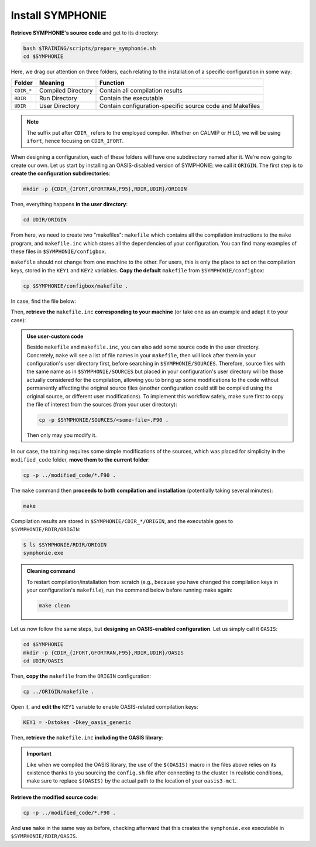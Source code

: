 Install SYMPHONIE
=================

**Retrieve SYMPHONIE's source code** and get to its directory:

.. code:: bash

   bash $TRAINING/scripts/prepare_symphonie.sh
   cd $SYMPHONIE


Here, we drag our attention on three folders, each relating to the installation of a
specific configuration in some way:

.. list-table::
   :header-rows: 1

   * - Folder
     - Meaning
     - Function
   * - ``CDIR_*``
     - Compiled Directory
     - Contain all compilation results
   * - ``RDIR``
     - Run Directory
     - Contain the executable
   * - ``UDIR``
     - User Directory
     - Contain configuration-specific source code and Makefiles


.. note::

   The suffix put after ``CDIR_`` refers to the employed compiler. Whether on CALMIP
   or HILO, we will be using ``ifort``, hence focusing on ``CDIR_IFORT``.


When designing a configuration, each of these folders will have one subdirectory
named after it. We're now going to create our own. Let us start by installing an
OASIS-disabled version of SYMPHONIE: we call it ``ORIGIN``. The first step is to
**create the configuration subdirectories**:

.. code:: bash

   mkdir -p {CDIR_{IFORT,GFORTRAN,F95},RDIR,UDIR}/ORIGIN


Then, everything happens **in the user directory**:

.. code:: bash

   cd UDIR/ORIGIN


From here, we need to create two "makefiles": ``makefile`` which contains all the
compilation instructions to the ``make`` program, and ``makefile.inc`` which stores all
the dependencies of your configuration. You can find many examples of these files in
``$SYMPHONIE/configbox``.

``makefile`` should not change from one machine to the other. For users, this is only
the place to act on the compilation keys, stored in the ``KEY1`` and ``KEY2`` variables.
**Copy the default** ``makefile`` from ``$SYMPHONIE/configbox``:

.. code:: bash

   cp $SYMPHONIE/configbox/makefile .


In case, find the file below:

.. dropdown:: ``makefile``

   .. code:: make

      #__________________________________________________________
      # Compilation du modele Symphonie
      #__________________________________________________________
      #
      # Les fichiers *.o *.f90 vont dans ../CDIR et l'executable main dans RDIR
      # Commande pour lancer la simulation sous RDIR: main
      #
      #__________________________________________________________
      # Liste des etiquettes de compilation: parametrer KEY1
      #__________________________________________________________
      # Les etiquettes de compilation sont des lignes du type
      # #ifdef name, #endif, introduites dans le code, servant �
      # d�limiter des portions de routines qui seront prises en compte
      # ou au contraire ignorees par la comilation
      #
      # KEY1 = -Dstokes -Dsimple_precision
      KEY1 = -Dstokes
      # KEY1 = -Dzeroadvection
      # KEY1 = -Dwb4p
      # KEY1 = -Dlimiteur_o4
      # KEY1 = -Dkey_oasis_sym_sym
      # KEY1 = -Dkey_oasis -Dkey_oasis_symp_surfex
      # KEY1 = -Dkey_sedim -Dkey_sedim_mixsed -Dkey_substance
      # KEY1 = -Dsplit_mpi
      #__________________________________________________________


      # Example de makefile.inc dans Make.inc/makefile*
      include makefile.inc

      # OBJDIR depend du compillateur gfortran, ifort, ....
      OBJDIR=../../CDIR_$(COMP)/$(CONF)


      .SUFFIXES:
      .SUFFIXES:  .o .F90


      CPP = cpp -P -traditional -Wcomment

      #USERDIR=../UDIR
      USERDIR=$(PWD)
      UPDATEDIR=../../UPDATE
      MYSPACEDIR=../../MYSPACE
      SOURCESDIR=../../SOURCES
      VPATHTMP=$(USERDIR):$(UPDATEDIR):$(MYSPACEDIR):$(SOURCESDIR)
      VPATH=$(VPATHTMP):$(OBJDIR):.
      INC = -I$(USERDIR) $(NETINC)  -I$(UPDATEDIR) -I$(MYSPACEDIR) -I$(SOURCESDIR)
      OPTIONM= $(INC) $(F77FLAGS) $(COMPMOD) $(OBJDIR) -g



      #________________
      #  KEYS
      #
      # KEY2 = -Dparallele -Dcheckmpi
      KEY2 = -Dparallele
      #
      SED =
      #
      #
      #

      #  Rule from ".f" to ".o"
      #
      .F90.o:
      #	$(CPP)  $(KEY1)  $< $(SED) > $(OBJDIR)/$*.f90
      #	cd $(OBJDIR); $(F90) $(OPTIONM) -c   $(OBJDIR)/$*.f90
         echo $(VPATH);
         $(CPP)  $(KEY1) $(KEY2)  $< $(SED) > $(OBJDIR)/$*.f90
         $(F90) $(OPTIONM) -c   $(OBJDIR)/$*.f90
         @mv  $*.o $(OBJDIR)/.

      OBJSM =	module_parameter.o\
         module_parallele.o\
         module_biology.o\
         module_principal.o\
         module_parameter_sedim.o\
         comsubstance.o\
         sedim_S.o\
         subreaddat.o\
         module_sediment.o\
         module_netcdf4restart.o\
         module_netcdfrestart.o\
         module_forcages.o\
         module_global.o\
         module_s.o\
         module_ogcm.o\
         module_sedw.o\
         module_wave.o\
         module_drifter.o\
         module_systeme.o\
         module_optics.o\
         module_modeanalysis.o\
         module_mangrove.o\
         module_subcycle.o\
         module_webcanals.o\
         module_grid.o\
         module_q.o\
         module_external_mode.o\
         module_my_outputs.o\
         module_offline.o\
         module_biobalance.o\
         module_biobc.o\
         module_curvgrdtoolbox.o\
         module_atmboundlayer.o\
         module_airseaflux.o\
         module_cpl_oasis.o\
         module_cpl_surfex.o\
         module_ecume.o\
         module_polygon.o\
         module_mpi_nesting.o\
         add_bi.o\
         advection_bio.o\
         advection_scal.o\
         airseaflux_upd.o\
         adve3Dto2D.o\
            atlas.o\
            barriere.o\
         biology.o\
         bio_restart.o\
         botprescont.o\
         bulk_formulae.o\
         cellbox_thickness.o\
         check_mpi.o\
         chronos.o\
         close_bio.o\
         convect.o\
         couple_modes.o\
         cwave_int.o\
         date_output.o\
         datetokount.o\
         deep_convection.o\
         dragcoef.o\
         dyn_restart.o\
         elapsedtimetodate.o\
         equation_of_state.o\
         graph_out.o\
         graph_out_sedim.o\
         graph_out_bio.o\
         graph1D_out.o\
         halflife_radio.o\
         hz_to_hxyr.o\
         initial_main.o\
         initial_bio.o\
         initial_graph.o\
         initial_mask_and_bathy.o\
         initial_tracer.o\
         initial_sponge.o\
         initial_state_eq.o\
         initial_tide.o\
         initial_with_obc.o\
         InitPelagic.o\
         internal_mode.o\
         io_switch.o\
         kount_to_date.o\
         latlon_to_ij.o\
         latlontoij.o\
         latlonztoijk.o\
         lissebathy.o\
         leastsquaresolver.o\
         main.o\
         mixsed_bio.o\
         maskt_to_maskuvp.o\
         sigstepgrid.o\
         model_1d.o\
         model_2d.o\
         model_3d.o\
         model_offline.o\
         momentum_equations.o\
         moveforward.o\
         netcdf.o\
         obc_bio.o\
         obc_dz.o\
         obc_ext.o\
         obc_h.o\
         obc_int.o\
         obc_lonlat.o\
         obc_mixsigstep.o\
         obc_mask.o\
         obc_river.o\
         obc_scal.o\
         obc_turbulence.o\
         obc_depth.o\
         obc_ssh.o\
         obc_surfstress.o\
         omega.o\
         pressure_gradient.o\
         quick_initial.o\
         read_ogcm_fields.o\
         reset.o\
         river_bio_upd.o\
         river_upd.o\
         scalars.o\
         sediment_bio.o\
         set_parameters.o\
         set_rivers.o\
         sigma_levels.o\
         sortie_pt_fixe.o\
         source_tracer.o\
         stokesforces.o\
         strada.o\
         s_model_main.o\
         the_end.o\
         tide_analysis.o\
         tide_netcdf_create_file.o\
         tide_nodal_parameters.o\
         time_step.o\
         time_to_update_forcing_file.o\
         turbulence_adv.o\
         turbulence_k_eps.o\
         turbulence_gaspar.o\
         tridiagonalsolver.o\
         update_obcforcingterms.o\
         update_tide.o\
         usersbiobc.o\
         vertmix.o\
         wetdry_mask_airseafluxes.o\
         windstress.o\
         z_averaged.o\
         z_levels.o\
         z_thickness.o\
      #__________________________________________________________
      # Compilation:
      #__________________________________________________________
      #
      # Pour Symphonie:
      #
      symphonie.exe: $(OBJSM)
         cd $(OBJDIR) ; $(F90) $(OPTIONM) $(KEY1) -o ../../RDIR/$(CONF)/symphonie.exe $(OBJSM) $(LIB) $(LIB_OASIS)
         pwd >> last_version_used
         date >> last_version_used
         echo $(F90) >> last_version_used
         echo 'clef compilation: ' $(F77FLAGS) >> last_version_used
         echo 'clef modele key1: ' $(KEY1) >> last_version_used
         echo 'clef modele key2: ' $(KEY2) >> last_version_used
         echo >> last_version_used
      #/usr/bin/ogg123 /home/marp/sounds/KDE_Beep_Connect.ogg


      clean :
         rm *mod ; cd $(OBJDIR) ; rm *.f90 *.o *.mod ../../RDIR/$(CONF)/symphonie.exe
      #
      module_parameter.o: module_parameter.F90 module_principal.F90 module_drifter.F90
      #
      module_parallele.o: module_principal.F90 module_parallele.F90
      #
      module_biology.o: module_biology.F90 module_parameter.F90
      #
      module_principal.o: module_principal.F90 module_wave.F90 module_parameter.F90 module_biology.F90
      #
      module_mpi_nesting.o: module_mpi_nesting.F90 module_principal.F90 module_parallele.F90
      #
      module_parameter_sedim.o: module_parameter.F90 module_parameter_sedim.F90
      #
      module_sediment.o: module_sediment.F90 module_s.F90
      #
      module_netcdf4restart.o: module_netcdf4restart.F90 module_principal.F90 module_parallele.F90
      #
      module_netcdfrestart.o: module_netcdfrestart.F90 module_principal.F90 module_parallele.F90 module_netcdf4restart.F90
      #
      module_forcages.o: module_forcages.F90 module_principal.F90 module_wave.F90
      #
      module_global.o: module_global.F90 module_parameter.F90
      #
      module_s.o: module_s.F90 module_parameter.F90 module_parallele.F90 module_principal.F90
      #
      module_ogcm.o: module_ogcm.F90 module_parallele.F90 module_principal.F90 module_forcages.F90 module_s.F90 module_global.F90
      #
      module_sedw.o: module_s.F90 module_sedw.F90 module_principal.F90
      #
      module_wave.o: module_wave.F90 module_airseaflux.F90 module_principal.F90 module_parallele.F90 module_s.F90 module_sedw.F90 module_global.F90 module_q.F90
      #
      module_drifter.o: module_drifter.F90 module_principal.F90 module_parallele.F90
      #
      module_systeme.o: module_s.F90 module_systeme.F90 module_principal.F90
      #
      module_optics.o: module_optics.F90 module_parallele.F90 module_principal.F90
      #
      module_modeanalysis.o: module_modeanalysis.F90 module_principal.F90 module_parallele.F90 module_s.F90 module_systeme.F90
      #
      module_mangrove.o: module_mangrove.F90 module_principal.F90 module_parallele.F90
      #
      module_subcycle.o: module_s.F90 module_subcycle.F90 module_parallele.F90 module_principal.F90
      #
      module_webcanals.o: module_webcanals.F90 module_parameter.F90 module_parallele.F90 module_principal.F90 module_global.F90
      #
      module_grid.o: module_grid.F90 module_parallele.F90 module_principal.F90 module_global.F90 module_s.F90 module_webcanals.F90
      #
      module_q.o: module_q.F90 module_parallele.F90 module_principal.F90 module_wave.F90
      #
      module_external_mode.o: module_external_mode.F90 module_parallele.F90 module_principal.F90 module_s.F90 module_mangrove.F90 module_webcanals.F90 module_q.F90
      #
      module_my_outputs.o: module_my_outputs.F90 module_offline.F90 module_principal.F90 module_parallele.F90 module_global.F90
      #
      module_offline.o: module_offline.F90 module_principal.F90 module_parallele.F90 module_s.F90 module_webcanals.F90 module_biology.F90 module_my_outputs.F90
      #
      module_biobalance.o: module_biobalance.F90 module_principal.F90 module_parallele.F90
      #
      module_biobc.o: module_biobc.F90 module_principal.F90 module_parallele.F90
      #
      module_curvgrdtoolbox.o: module_curvgrdtoolbox.F90 module_principal.F90 module_parallele.F90
      #
      module_atmboundlayer.o: module_atmboundlayer.F90 module_principal.F90 module_parallele.F90
      #
      module_airseaflux.o: module_airseaflux.F90 module_optics.F90 module_parallele.F90 module_principal.F90 module_forcages.F90 module_s.F90 module_atmboundlayer.F90 module_external_mode.F90
      #
      module_cpl_oasis.o: module_cpl_oasis.F90 module_principal.F90 module_parameter.F90 module_parallele.F90 module_s.F90
      #
      module_cpl_surfex.o: module_cpl_surfex.F90 module_parameter.F90 module_cpl_oasis.F90 module_principal.F90 module_parallele.F90
      #
      module_ecume.o: module_ecume.F90
      #
      module_polygon.o: module_polygon.F90 module_principal.F90
      #
      comsubstance.o: comsubstance.F90
      #
      sedim_S.o: sedim_S.F90
      #
      subreaddat.o: subreaddat.F90
      #
      add_bi.o: add_bi.F90 module_principal.F90
      #
      advection_bio.o: advection_bio.F90 module_principal.F90 module_parallele.F90 module_s.F90 module_my_outputs.F90
      #
      advection_scal.o: advection_scal.F90 module_principal.F90 module_parallele.F90 module_my_outputs.F90 module_webcanals.F90
      #
      airseaflux_upd.o: airseaflux_upd.F90 module_principal.F90
      #
      adve3Dto2D.o: adve3Dto2D.F90 module_principal.F90 module_parallele.F90
      #
      atlas.o: atlas.F90 module_parallele.F90 module_principal.F90 module_global.F90 module_s.F90
      #
      barriere.o: barriere.F90 module_principal.F90 module_parallele.F90
      #
      biology.o: biology.F90 module_principal.F90
      #
      bio_restart.o: bio_restart.F90 module_principal.F90 module_parallele.F90 module_biobc.F90
      #
      botprescont.o: botprescont.F90 module_principal.F90 module_parallele.F90
      #
      bulk_formulae.o: bulk_formulae.F90 module_principal.F90 module_parallele.F90 module_ecume.F90
      #
      cellbox_thickness.o: cellbox_thickness.F90 module_principal.F90 module_parallele.F90
      #
      check_mpi.o: check_mpi.F90 module_principal.F90 module_parallele.F90
      #
      chronos.o: chronos.F90 module_principal.F90 module_parallele.F90
      #
      close_bio.o: close_bio.F90 module_principal.F90
      #
      convect.o: convect.F90 module_principal.F90
      #
      couple_modes.o: couple_modes.F90 module_principal.F90 module_parallele.F90 module_s.F90
      #
      cwave_int.o: cwave_int.F90 module_principal.F90 module_parallele.F90 module_wave.F90
      #
      date_output.o: date_output.F90 module_principal.F90 module_parallele.F90
      #
      datetokount.o: datetokount.F90 module_principal.F90 module_parallele.F90
      #
      deep_convection.o: deep_convection.F90 module_parallele.F90 module_principal.F90
      #
      dragcoef.o: dragcoef.F90 module_parallele.F90 module_principal.F90 module_q.F90 module_s.F90 module_sedw.F90 module_offline.F90
      #
      dyn_restart.o: dyn_restart.F90 module_parallele.F90 module_principal.F90 module_s.F90 module_netcdfrestart.F90 module_offline.F90
      #
      elapsedtimetodate.o: elapsedtimetodate.F90 module_principal.F90
      #
      equation_of_state.o: equation_of_state.F90 module_principal.F90 module_parallele.F90 module_offline.F90
      #
      graph_out.o: graph_out.F90 module_principal.F90 module_parallele.F90 module_modeanalysis.F90 module_my_outputs.F90 module_s.F90 module_parameter.F90 module_parameter_sedim.F90
      #
      graph_out_sedim.o: graph_out_sedim.F90 module_principal.F90 module_parallele.F90 module_parameter.F90 module_parameter_sedim.F90 module_biology.F90
      #
      graph_out_bio.o: graph_out_bio.F90 module_parallele.F90 module_principal.F90 module_s.F90 module_modeanalysis.F90 module_my_outputs.F90 module_offline.F90
      #
      graph1D_out.o: graph1D_out.F90 module_principal.F90
      #
      halflife_radio.o: halflife_radio.F90 module_principal.F90
      #
      hz_to_hxyr.o: hz_to_hxyr.F90 module_principal.F90 module_parallele.F90 module_ogcm.F90
      #
      initial_main.o: initial_main.F90 module_parallele.F90 module_principal.F90 module_wave.F90 module_drifter.F90 module_offline.F90 module_airseaflux.F90 module_modeanalysis.F90 module_grid.F90 module_my_outputs.F90 module_q.F90 module_curvgrdtoolbox.F90 module_cpl_oasis.F90
      #
      initial_bio.o: initial_bio.F90 module_principal.F90 module_parallele.F90 module_biobc.F90
      #
      initial_graph.o: initial_graph.F90 module_parallele.F90 module_principal.F90 module_parameter.F90
      #
      initial_mask_and_bathy.o: initial_mask_and_bathy.F90 module_parallele.F90 module_principal.F90 module_global.F90 module_mangrove.F90 module_ogcm.F90 module_webcanals.F90 module_grid.F90 module_forcages.F90
      #
      initial_tracer.o: initial_tracer.F90 module_principal.F90 module_parallele.F90
      #
      initial_sponge.o: initial_sponge.F90 module_principal.F90 module_parallele.F90 module_global.F90
      #
      initial_state_eq.o: initial_state_eq.F90 module_principal.F90 module_parallele.F90
      #
      initial_tide.o: initial_tide.F90 module_principal.F90 module_parallele.F90 module_s.F90 module_systeme.F90 module_forcages.F90
      #
      initial_with_obc.o: initial_with_obc.F90 module_parallele.F90 module_principal.F90
      #
      nitPelagic.o: nitPelagic.F90
      #
      internal_mode.o: internal_mode.F90 module_parallele.F90 module_principal.F90 module_q.F90 module_s.F90 module_webcanals.F90 module_offline.F90 module_external_mode.F90 module_wave.F90
      #
      io_switch.o: io_switch.F90 module_principal.F90 module_parallele.F90
      #
      kount_to_date.o: kount_to_date.F90 module_principal.F90
      #
      latlon_to_ij.o: latlon_to_ij.F90 module_principal.F90 module_parallele.F90 module_grid.F90
      #
      latlontoij.o: latlontoij.F90 module_principal.F90 module_parallele.F90 module_grid.F90
      #
      latlonztoijk.o: latlonztoijk.F90 module_principal.F90 module_parallele.F90
      #
      lissebathy.o: lissebathy.F90 module_principal.F90 module_parallele.F90
      #
      leastsquaresolver.o: leastsquaresolver.F90 module_principal.F90 module_s.F90 module_systeme.F90
      #
      main.o: main.F90 module_principal.F90 module_parallele.F90 module_s.F90 module_cpl_oasis.F90
      #
      mixsed_bio.o: mixsed_bio.F90 module_parallele.F90 module_principal.F90 module_my_outputs.F90
      #
      maskt_to_maskuvp.o: maskt_to_maskuvp.F90 module_principal.F90
      #
      sigstepgrid.o: sigstepgrid.F90 module_parallele.F90 module_principal.F90 module_global.F90 module_offline.F90
      #
      model_1d.o: model_1d.F90
      #
      model_2d.o: model_2d.F90 module_parallele.F90 module_principal.F90 module_airseaflux.F90 module_wave.F90 module_external_mode.F90 module_my_outputs.F90 module_modeanalysis.F90 module_offline.F90 module_parameter.F90 module_parameter_sedim.F90 module_cpl_surfex.F90 module_drifter.F90
      #
      model_3d.o: model_3d.F90 module_parallele.F90 module_principal.F90 module_wave.F90 module_drifter.F90 module_offline.F90 module_airseaflux.F90 module_s.F90 module_modeanalysis.F90 module_external_mode.F90 module_my_outputs.F90 module_cpl_oasis.F90 module_parameter.F90 module_parameter_sedim.F90 module_cpl_surfex.F90
      #
      model_offline.o: model_offline.F90 module_parallele.F90 module_principal.F90 module_drifter.F90 module_s.F90 module_offline.F90 module_airseaflux.F90 module_wave.F90 module_parameter.F90 module_parameter_sedim.F90
      #
      momentum_equations.o: momentum_equations.F90 module_parallele.F90 module_principal.F90 module_mangrove.F90 module_my_outputs.F90
      #
      moveforward.o: moveforward.F90 module_principal.F90
      #
      netcdf.o: netcdf.F90 module_principal.F90 module_parallele.F90
      #
      obc_bio.o: obc_bio.F90 module_principal.F90 module_parallele.F90 module_biology.F90
      #
      obc_dz.o: obc_dz.F90 module_principal.F90 module_parallele.F90
      #
      obc_ext.o: obc_ext.F90 module_principal.F90 module_parallele.F90 module_q.F90
      #
      obc_h.o: obc_h.F90 module_principal.F90 module_parallele.F90
      #
      obc_int.o: obc_int.F90 module_principal.F90 module_parallele.F90 module_webcanals.F90
      #
      obc_lonlat.o: obc_lonlat.F90 module_principal.F90 module_parallele.F90
      #
      obc_mixsigstep.o: obc_mixsigstep.F90 module_principal.F90 module_parallele.F90
      #
      obc_mask.o: obc_mask.F90 module_principal.F90 module_parallele.F90
      #
      obc_river.o: obc_river.F90 module_principal.F90 module_parallele.F90
      #
      obc_scal.o: obc_scal.F90 module_principal.F90 module_parallele.F90 module_ogcm.F90
      #
      obc_turbulence.o: obc_turbulence.F90 module_principal.F90 module_parallele.F90
      #
      obc_depth.o: obc_depth.F90 module_principal.F90 module_parallele.F90
      #
      obc_ssh.o: obc_ssh.F90 module_principal.F90 module_parallele.F90 module_wave.F90
      #
      obc_surfstress.o: obc_surfstress.F90 module_principal.F90 module_parallele.F90
      #
      omega.o: omega.F90 module_parallele.F90 module_principal.F90 module_airseaflux.F90
      #
      pressure_gradient.o: pressure_gradient.F90 module_principal.F90 module_parallele.F90 module_modeanalysis.F90 module_ogcm.F90 module_s.F90 module_q.F90
      #
      quick_initial.o: quick_initial.F90 module_principal.F90 module_parallele.F90 module_q.F90 module_polygon.F90
      #
      read_ogcm_fields.o: read_ogcm_fields.F90 module_principal.F90 module_parallele.F90 module_ogcm.F90 module_s.F90 module_systeme.F90
      #
      reset.o: reset.F90 module_principal.F90 module_parallele.F90
      #
      river_bio_upd.o: river_bio_upd.F90 module_principal.F90
      #
      river_upd.o: river_upd.F90 module_parallele.F90 module_principal.F90 module_s.F90
      #
      scalars.o: scalars.F90 module_principal.F90 module_parallele.F90 module_my_outputs.F90 module_webcanals.F90
      #
      sediment_bio.o: sediment_bio.F90 module_principal.F90
      #
      set_parameters.o: set_parameters.F90 module_parallele.F90 module_principal.F90 module_wave.F90 module_s.F90 module_optics.F90 module_airseaflux.F90 module_grid.F90
      #
      set_rivers.o: set_rivers.F90 module_parallele.F90 module_principal.F90 module_global.F90 module_s.F90
      #
      sigma_levels.o: sigma_levels.F90 module_parallele.F90 module_principal.F90 module_grid.F90
      #
      sortie_pt_fixe.o: sortie_pt_fixe.F90 module_principal.F90
      #
      source_tracer.o: source_tracer.F90 module_principal.F90 module_parallele.F90
      #
      stokesforces.o: stokesforces.F90 module_principal.F90 module_parallele.F90
      #
      strada.o: strada.F90 module_principal.F90 module_biobalance.F90 module_biobc.F90 module_biology.F90 module_s.F90 module_my_outputs.F90 module_webcanals.F90 module_parameter.F90 module_parameter_sedim.F90 module_sediment.F90 module_parallele.F90
      #
      s_model_main.o: s_model_main.F90
      #
      the_end.o: the_end.F90 module_principal.F90 module_parallele.F90 module_modeanalysis.F90
      #
      tide_analysis.o: tide_analysis.F90 module_principal.F90 module_parallele.F90 module_s.F90 module_systeme.F90
      #
      tide_netcdf_create_file.o: tide_netcdf_create_file.F90 module_principal.F90 module_parallele.F90 module_s.F90
      #
      tide_nodal_parameters.o: tide_nodal_parameters.F90 module_principal.F90 module_parallele.F90 module_s.F90 module_systeme.F90
      #
      time_step.o: time_step.F90 module_principal.F90 module_parallele.F90 module_s.F90 module_subcycle.F90 module_q.F90 module_cpl_oasis.F90
      #
      time_to_update_forcing_file.o: time_to_update_forcing_file.F90 module_principal.F90 module_parallele.F90
      #
      turbulence_adv.o: turbulence_adv.F90 module_principal.F90 module_parallele.F90 module_my_outputs.F90
      #
      turbulence_k_eps.o: turbulence_k_eps.F90 module_principal.F90 module_parallele.F90
      #
      turbulence_gaspar.o: turbulence_gaspar.F90 module_parallele.F90 module_principal.F90 module_q.F90
      #
      tridiagonalsolver.o: tridiagonalsolver.F90 module_principal.F90
      #
      update_obcforcingterms.o: update_obcforcingterms.F90 module_principal.F90 module_parallele.F90 module_ogcm.F90
      #
      update_tide.o: update_tide.F90 module_principal.F90 module_s.F90 module_subcycle.F90
      #
      usersbiobc.o: usersbiobc.F90
      #
      vertmix.o: vertmix.F90 module_parallele.F90 module_principal.F90 module_cpl_oasis.F90 module_external_mode.F90 module_my_outputs.F90 module_airseaflux.F90
      #
      wetdry_mask_airseafluxes.o: wetdry_mask_airseafluxes.F90 module_principal.F90 module_parallele.F90
      #
      windstress.o: windstress.F90 module_principal.F90 module_wave.F90
      #
      z_averaged.o: z_averaged.F90 module_principal.F90 module_wave.F90
      #
      z_levels.o: z_levels.F90 module_principal.F90 module_parallele.F90
      #
      z_thickness.o: z_thickness.F90 module_principal.F90 module_parallele.F90


Then, **retrieve the** ``makefile.inc`` **corresponding to your machine** (or take
one as an example and adapt it to your case):

.. tab-set::

   .. tab-item:: HILO

      .. code:: bash

         cp $SYMPHONIE/configbox/makefile_intel19_hilo.inc makefile.inc


      .. dropdown:: ``makefile.inc``

         .. code:: make

            #----------------------------------------------------------
            # Options de compilations: parametrer F77FLAGS
            #----------------------------------------------------------
            # INTEL19 version for HILO
            ###########################################################
            # Modules to load:
            # 1. intel/2019.u5
            # 2. hdf5/1.8.15p1_intel_64
            # 3. mvapich2/2.3.6_intel
            # 4. netcdf/4.6.1_intel_64
            # 5. PnetCDF/1.9.0_intel_64
            ############################################################

            # Compilateur
            F90=mpifort

            #  option specifies where to put .mod files
            CONF=ORIGIN
            COMP=IFORT
            COMPMOD=-module

            # Optimisations, debug, ... flags
            # DO NOT USE -O3  optimization
            #F77FLAGS= -g -traceback -O0 -ftrapuv -fpe0 -check bounds
            #F77FLAGS= -traceback -fp-model precise -check bounds
            F77FLAGS= -O2 -traceback -fp-model precise

            NETINC = -I/work/apps/intel_2016/netcdf/4.6.1/include -I$(PNETCDF_INC)
            LIB    = -L/work/apps/intel_2016/netcdf/4.6.1/lib -lnetcdff -lnetcdf $(PNETCDF_LIB)/libpnetcdf.a


   .. tab-item:: CALMIP

      .. code:: bash

         cp $SYMPHONIE/configbox/makefile_intel18_calmip.inc makefile.inc


      .. dropdown:: ``makefile.inc``

         .. code:: make

            #----------------------------------------------------------
            # Options de compilations: parametrer F77FLAGS
            #----------------------------------------------------------
            # INTEL18 version for CALMIP
            ###########################################################
            # Modules to load:
            # 1. intel/18.2
            # 2. intelmpi/18.2
            # 3. hdf5/1.10.2-intelmpi
            # 4. netcdf/4.7.4-intelmpi
            # 5. pnetcdf/1.9.0-intelmpi
            ############################################################

            # Compilateur
            F90=mpiifort

            #  option specifies where to put .mod files
            CONF=ORIGIN
            COMP=IFORT
            COMPMOD=-module

            # Optimisations, debug, ... flags
            # DO NOT USE -O3  optimization
            #F77FLAGS= -g -traceback -O0 -ftrapuv -fpe0 -check bounds
            #F77FLAGS= -traceback -fp-model precise -check bounds
            F77FLAGS= -O2 -traceback -fp-model precise

            NETINC = -I/usr/local/netcdf/4.7.4-intelmpi/include -I$(PNETCDF_INC)
            LIB    = -L/usr/local/netcdf/4.7.4-intelmpi/lib -lnetcdff -lnetcdf $(PNETCDF_LIB)/libpnetcdf.a



.. admonition:: Use user-custom code

   Beside ``makefile`` and ``makefile.inc``, you can also add some source code in the
   user directory. Concretely, ``make`` will see a list of file names in your
   ``makefile``, then will look after them in your configuration's user directory first,
   before searching in ``$SYMPHONIE/SOURCES``. Therefore, source files with the same
   name as in ``$SYMPHONIE/SOURCES`` but placed in your configuration's user directory
   will be those actually considered for the compilation, allowing you to bring up some
   modifications to the code without permanently affecting the original source files
   (another configuration could still be compiled using the original source, or
   different user modifications). To implement this workflow safely, make sure first to
   copy the file of interest from the sources (from your user directory):

   .. code:: bash

      cp -p $SYMPHONIE/SOURCES/<some-file>.F90 .


   Then only may you modify it.


In our case, the training requires some simple modifications of the sources, which was
placed for simplicity in the ``modified_code`` folder, **move them to the current
folder**:

.. code:: bash

   cp -p ../modified_code/*.F90 .


The ``make`` command then **proceeds to both compilation and installation**
(potentially taking several minutes):

.. code:: bash

   make


Compilation results are stored in ``$SYMPHONIE/CDIR_*/ORIGIN``, and the executable
goes to ``$SYMPHONIE/RDIR/ORIGIN``:

.. code:: console

   $ ls $SYMPHONIE/RDIR/ORIGIN
   symphonie.exe


.. admonition:: Cleaning command

   To restart compilation/installation from scratch (e.g., because you have changed
   the compilation keys in your configuration's ``makefile``), run the command below
   before running make again:

   .. code:: bash

      make clean


Let us now follow the same steps, but **designing an OASIS-enabled configuration**.
Let us simply call it ``OASIS``:

.. code:: bash

   cd $SYMPHONIE
   mkdir -p {CDIR_{IFORT,GFORTRAN,F95},RDIR,UDIR}/OASIS
   cd UDIR/OASIS


Then, **copy the** ``makefile`` from the ``ORIGIN`` configuration:

.. code:: bash

   cp ../ORIGIN/makefile .


Open it, and **edit the** ``KEY1`` variable to enable OASIS-related compilation keys:

.. code:: make

   KEY1 = -Dstokes -Dkey_oasis_generic


Then, **retrieve the** ``makefile.inc`` **including the OASIS library**:

.. tab-set::

   .. tab-item:: HILO

      .. code:: bash

         cp $SYMPHONIE/configbox/makefile_intel19_hilo_OASIS.inc makefile.inc


      .. dropdown:: ``makefile.inc``

         .. code:: make

            #----------------------------------------------------------
            # Options de compilations: parametrer F77FLAGS
            #----------------------------------------------------------
            # INTEL19 version for HILO, with OASIS
            ###########################################################
            # Modules to load:
            # 1. intel/2019.u5
            # 2. hdf5/1.8.15p1_intel_64
            # 3. mvapich2/2.3.6_intel
            # 4. netcdf/4.6.1_intel_64
            # 5. PnetCDF/1.9.0_intel_64
            ############################################################

            # Compilateur
            F90=mpifort

            #  option specifies where to put .mod files
            CONF=OASIS
            COMP=IFORT
            COMPMOD=-module

            # Optimisations, debug, ... flags
            # DO NOT USE -O3  optimization
            #F77FLAGS= -g -traceback -O0 -ftrapuv -fpe0 -check bounds
            #F77FLAGS= -traceback -fp-model precise -check bounds
            F77FLAGS= -O2 -traceback -fp-model precise

            # OASIS
            CHAN = MPI1
            OASISDIR  = $(OASIS)/intel19_hilo
            INCPSMILE = -I$(OASISDIR)/build/lib/psmile.$(CHAN) -I$(OASISDIR)/build/lib/mct -I$(OASISDIR)/build/lib/scrip
            OASISLIB  = -L$(OASISDIR)/lib -lpsmile.$(CHAN) -lmct -lmpeu -lscrip

            NETINC = -I/work/apps/intel_2016/netcdf/4.6.1/include -I$(PNETCDF_INC) $(INCPSMILE)
            LIB    = -L/work/apps/intel_2016/netcdf/4.6.1/lib -lnetcdff -lnetcdf $(PNETCDF_LIB)/libpnetcdf.a $(OASISLIB)


   .. tab-item:: CALMIP

      .. code:: bash

         cp $SYMPHONIE/configbox/makefile_intel18_calmip_OASIS.inc makefile.inc


      .. dropdown:: ``makefile.inc``

         .. code:: make

            #----------------------------------------------------------
            # Options de compilations: parametrer F77FLAGS
            #----------------------------------------------------------
            # INTEL18 version for CALMIP, with OASIS
            ###########################################################
            # Modules to load:
            # 1. intel/18.2
            # 2. intelmpi/18.2
            # 3. hdf5/1.10.2-intelmpi
            # 4. netcdf/4.7.4-intelmpi
            # 5. pnetcdf/1.9.0-intelmpi
            ############################################################

            # Compilateur
            F90=mpiifort

            #  option specifies where to put .mod files
            CONF=OASIS
            COMP=IFORT
            COMPMOD=-module

            # Optimisations, debug, ... flags
            # DO NOT USE -O3  optimization
            #F77FLAGS= -g -traceback -O0 -ftrapuv -fpe0 -check bounds
            #F77FLAGS= -traceback -fp-model precise -check bounds
            #F77FLAGS= -O2 -g -traceback -fp-model precise -check bounds
            F77FLAGS= -O2 -traceback -fp-model precise

            # OASIS
            CHAN = MPI1
            OASISDIR = $(OASIS)/intel18_calmip
            INCPSMILE = -I$(OASISDIR)/build/lib/psmile.$(CHAN) -I$(OASISDIR)/build/lib/mct -I$(OASISDIR)/build/lib/scrip
            OASISLIB  = -L$(OASISDIR)/lib -lpsmile.$(CHAN) -lmct -lmpeu -lscrip

            NETINC = -I/usr/local/netcdf/4.7.4-intelmpi/include -I$(PNETCDF_INC) $(INCPSMILE)
            LIB    = -L/usr/local/netcdf/4.7.4-intelmpi/lib -lnetcdff -lnetcdf $(PNETCDF_LIB)/libpnetcdf.a $(OASISLIB)


.. important::

   Like when we compiled the OASIS library,
   the use of the ``$(OASIS)`` macro in the files above relies on its existence thanks
   to you sourcing the ``config.sh`` file after connecting to the cluster. In realistic
   conditions, make sure to replace ``$(OASIS)`` by the actual path to the location of
   your ``oasis3-mct``.


**Retrieve the modified source code**:

.. code:: bash

   cp -p ../modified_code/*.F90 .


And **use** ``make`` in the same way as before, checking afterward that this creates the
``symphonie.exe`` executable in ``$SYMPHONIE/RDIR/OASIS``.
